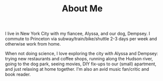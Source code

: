 #+TITLE:About Me
I live in New York City with my fiancee, Alyssa, and our dog, Dempsey.  I
commute to Princeton via subway/train/bike/shuttle 2-3 days per week and
otherwise work from home.

When not doing science, I love exploring the city with Alyssa and Dempsey:
trying new restaurants and coffee shops, running along the Hudson river, going
to the dog park, seeing movies, DIY fix-ups to our (small) apartment, and just
relaxing at home together.  I'm also an avid music fan/critic and book reader.
